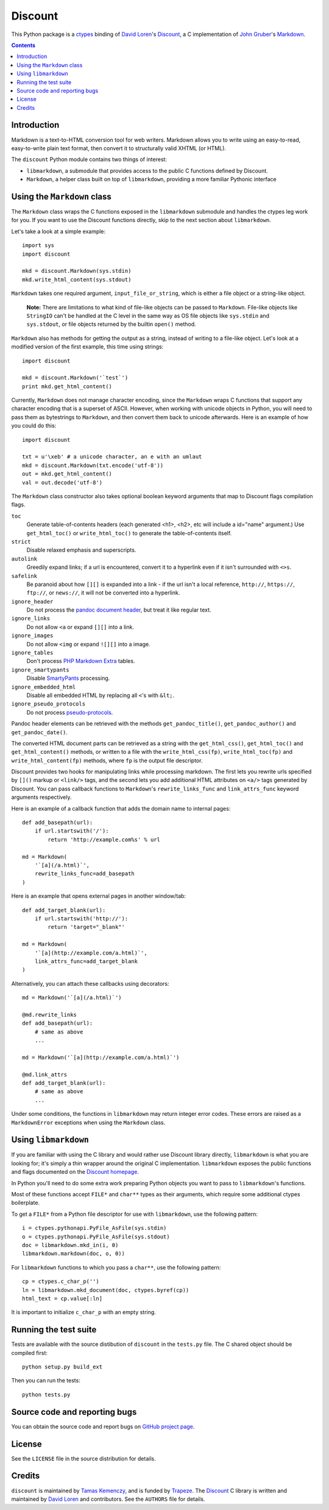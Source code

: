 Discount
========

This Python package is a `ctypes`_ binding of `David Loren`_'s
`Discount`_, a C implementation of `John Gruber`_'s `Markdown`_.

.. _`ctypes`:      http://docs.python.org/library/ctypes.html
.. _`David Loren`: http://www.pell.portland.or.us/~orc
.. _`Discount`:    http://www.pell.portland.or.us/~orc/Code/discount/
.. _`John Gruber`: http://daringfireball.net/
.. _`Markdown`:    http://daringfireball.net/projects/markdown

.. contents::


Introduction
------------

Markdown is a text-to-HTML conversion tool for web writers.  Markdown
allows you to write using an easy-to-read, easy-to-write plain text
format, then convert it to structurally valid XHTML (or HTML).

The ``discount`` Python module contains two things of interest:

* ``libmarkdown``, a submodule that provides access to the public C
  functions defined by Discount.

* ``Markdown``, a helper class built on top of ``libmarkdown``,
  providing a more familiar Pythonic interface


Using the ``Markdown`` class
----------------------------

The ``Markdown`` class wraps the C functions exposed in the
``libmarkdown`` submodule and handles the ctypes leg work for you.  If
you want to use the Discount functions directly, skip to the next
section about ``libmarkdown``.

Let's take a look at a simple example::

    import sys
    import discount

    mkd = discount.Markdown(sys.stdin)
    mkd.write_html_content(sys.stdout)


``Markdown`` takes one required argument, ``input_file_or_string``,
which is either a file object or a string-like object.

    **Note:** There are limitations to what kind of file-like objects
    can be passed to ``Markdown``.  File-like objects like
    ``StringIO`` can't be handled at the C level in the same way as OS
    file objects like ``sys.stdin`` and ``sys.stdout``, or file
    objects returned by the builtin ``open()`` method.

``Markdown`` also has methods for getting the output as a string,
instead of writing to a file-like object.  Let's look at a modified
version of the first example, this time using strings::

    import discount

    mkd = discount.Markdown('`test`')
    print mkd.get_html_content()

Currently, ``Markdown`` does not manage character encoding, since the
``Markdown`` wraps C functions that support any character encoding
that is a superset of ASCII.  However, when working with unicode
objects in Python, you will need to pass them as bytestrings to
``Markdown``, and then convert them back to unicode afterwards.  Here
is an example of how you could do this::

   import discount

   txt = u'\xeb' # a unicode character, an e with an umlaut
   mkd = discount.Markdown(txt.encode('utf-8'))
   out = mkd.get_html_content()
   val = out.decode('utf-8')

The ``Markdown`` class constructor also takes optional boolean keyword
arguments that map to Discount flags compilation flags.

``toc``
  Generate table-of-contents headers (each generated <h1>, <h2>,
  etc will include a id="name" argument.)  Use ``get_html_toc()``
  or ``write_html_toc()`` to generate the table-of-contents
  itself.

``strict``
  Disable relaxed emphasis and superscripts.

``autolink``
  Greedily expand links; if a url is encountered, convert it to a
  hyperlink even if it isn't surrounded with ``<>s``.

``safelink``
  Be paranoid about how ``[][]`` is expanded into a link - if the
  url isn't a local reference, ``http://``, ``https://``,
  ``ftp://``, or ``news://``, it will not be converted into a
  hyperlink.

``ignore_header``
  Do not process the `pandoc document header`_, but treat it like
  regular text.

``ignore_links``
  Do not allow ``<a`` or expand ``[][]`` into a link.

``ignore_images``
  Do not allow ``<img`` or expand ``![][]`` into a image.

``ignore_tables``
  Don't process `PHP Markdown Extra`_ tables.

``ignore_smartypants``
  Disable `SmartyPants`_ processing.

``ignore_embedded_html``
  Disable all embedded HTML by replacing all ``<``'s with
  ``&lt;``.

``ignore_pseudo_protocols``
  Do not process `pseudo-protocols`_.

Pandoc header elements can be retrieved with the methods
``get_pandoc_title()``, ``get_pandoc_author()`` and
``get_pandoc_date()``.

The converted HTML document parts can be retrieved as a string
with the ``get_html_css()``, ``get_html_toc()`` and
``get_html_content()`` methods, or written to a file with the
``write_html_css(fp)``, ``write_html_toc(fp)`` and
``write_html_content(fp)`` methods, where ``fp`` is the output file
descriptor.

Discount provides two hooks for manipulating links while processing
markdown.  The first lets you rewrite urls specified by ``[]()``
markup or ``<link/>`` tags, and the second lets you add additional
HTML attributes on ``<a/>`` tags generated by Discount.  You can pass
callback functions to ``Markdown``'s ``rewrite_links_func`` and
``link_attrs_func`` keyword arguments respectively.

Here is an example of a callback function that adds the domain name to
internal pages::

    def add_basepath(url):
        if url.startswith('/'):
            return 'http://example.com%s' % url

    md = Markdown(
        '`[a](/a.html)`',
        rewrite_links_func=add_basepath
    )

Here is an example that opens external pages in another window/tab::

    def add_target_blank(url):
        if url.startswith('http://'):
            return 'target="_blank"'

    md = Markdown(
        '`[a](http://example.com/a.html)`',
        link_attrs_func=add_target_blank
    )

Alternatively, you can attach these callbacks using decorators::

    md = Markdown('`[a](/a.html)`')

    @md.rewrite_links
    def add_basepath(url):
        # same as above
        ...

    md = Markdown('`[a](http://example.com/a.html)`')

    @md.link_attrs
    def add_target_blank(url):
        # same as above
        ...

Under some conditions, the functions in ``libmarkdown`` may return
integer error codes.  These errors are raised as a ``MarkdownError``
exceptions when using the ``Markdown`` class.

.. _`pandoc document header`:
     http://johnmacfarlane.net/pandoc/README.html#title-blocks
.. _`PHP Markdown Extra`:
     http://michelf.com/projects/php-markdown/extra/.
.. _`SmartyPants`:
     http://daringfireball.net/projects/smartypants/
.. _`pseudo-protocols`:
     http://www.pell.portland.or.us/~orc/Code/discount/#pseudo


Using ``libmarkdown``
---------------------

If you are familiar with using the C library and would rather use
Discount library directly, ``libmarkdown`` is what you are looking
for; it's simply a thin wrapper around the original C implementation.
``libmarkdown`` exposes the public functions and flags documented on
the `Discount homepage`_.

In Python you'll need to do some extra work preparing Python objects
you want to pass to ``libmarkdown``'s functions.

Most of these functions accept ``FILE*`` and ``char**`` types as their
arguments, which require some additional ctypes boilerplate.

To get a ``FILE*`` from a Python file descriptor for use with
``libmarkdown``, use the following pattern::

    i = ctypes.pythonapi.PyFile_AsFile(sys.stdin)
    o = ctypes.pythonapi.PyFile_AsFile(sys.stdout)
    doc = libmarkdown.mkd_in(i, 0)
    libmarkdown.markdown(doc, o, 0))

For ``libmarkdown`` functions to which you pass a ``char**``, use the
following pattern::

    cp = ctypes.c_char_p('')
    ln = libmarkdown.mkd_document(doc, ctypes.byref(cp))
    html_text = cp.value[:ln]

It is important to initialize ``c_char_p`` with an empty string.

.. _`Discount homepage`:
   http://www.pell.portland.or.us/~orc/Code/discount/


Running the test suite
----------------------

Tests are available with the source distibution of ``discount`` in the
``tests.py`` file.  The C shared object should be compiled first::

    python setup.py build_ext

Then you can run the tests::

    python tests.py


Source code and reporting bugs
------------------------------

You can obtain the source code and report bugs on
`GitHub project page`_.

.. _`GitHub project page`:
   http://github.com/trapeze/python-discount/issues


License
-------

See the ``LICENSE`` file in the source distribution for details.


Credits
-------

``discount`` is maintained by `Tamas Kemenczy`_, and is funded by
`Trapeze`_.  The `Discount`_ C library is written and maintained by
`David Loren`_ and contributors.  See the ``AUTHORS`` file for
details.

.. _`Tamas Kemenczy`: mailto:tkemenczy@trapeze.com
.. _`Trapeze`: http://trapeze.com
.. _`Discount`:    http://www.pell.portland.or.us/~orc/Code/discount/
.. _`David Loren`: http://www.pell.portland.or.us/~orc
